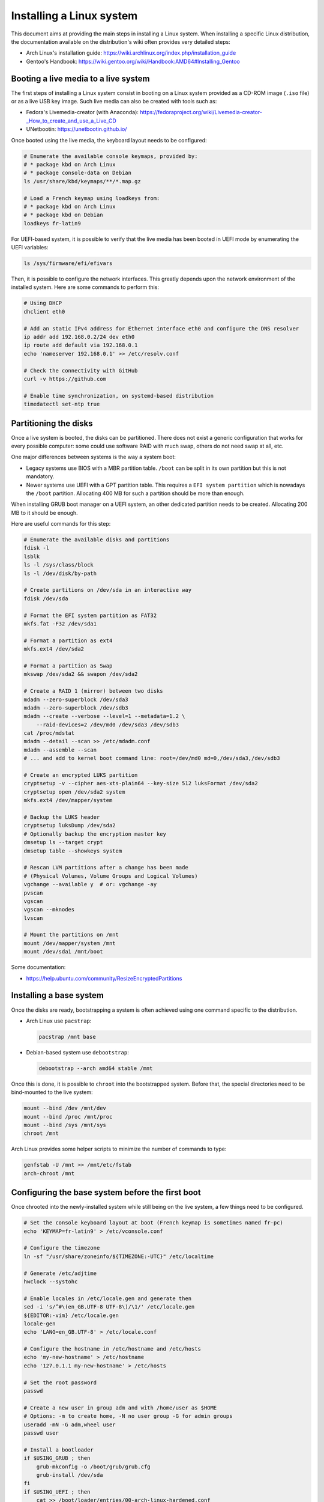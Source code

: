 Installing a Linux system
=========================

This document aims at providing the main steps in installing a Linux system.
When installing a specific Linux distribution, the documentation available on the distribution's wiki often provides very detailed steps:

* Arch Linux's installation guide: https://wiki.archlinux.org/index.php/installation_guide
* Gentoo's Handbook: https://wiki.gentoo.org/wiki/Handbook:AMD64#Installing_Gentoo

Booting a live media to a live system
-------------------------------------

The first steps of installing a Linux system consist in booting on a Linux system provided as a CD-ROM image (``.iso`` file) or as a live USB key image.
Such live media can also be created with tools such as:

* Fedora's Livemedia-creator (with Anaconda): https://fedoraproject.org/wiki/Livemedia-creator-_How_to_create_and_use_a_Live_CD
* UNetbootin: https://unetbootin.github.io/

Once booted using the live media, the keyboard layout needs to be configured:

.. code-block:: sh

    # Enumerate the available console keymaps, provided by:
    # * package kbd on Arch Linux
    # * package console-data on Debian
    ls /usr/share/kbd/keymaps/**/*.map.gz

    # Load a French keymap using loadkeys from:
    # * package kbd on Arch Linux
    # * package kbd on Debian
    loadkeys fr-latin9

For UEFI-based system, it is possible to verify that the live media has been booted in UEFI mode by enumerating the UEFI variables:

.. code-block:: sh

    ls /sys/firmware/efi/efivars

Then, it is possible to configure the network interfaces.
This greatly depends upon the network environment of the installed system.
Here are some commands to perform this:

.. code-block:: sh

    # Using DHCP
    dhclient eth0

    # Add an static IPv4 address for Ethernet interface eth0 and configure the DNS resolver
    ip addr add 192.168.0.2/24 dev eth0
    ip route add default via 192.168.0.1
    echo 'nameserver 192.168.0.1' >> /etc/resolv.conf

    # Check the connectivity with GitHub
    curl -v https://github.com

    # Enable time synchronization, on systemd-based distribution
    timedatectl set-ntp true


Partitioning the disks
----------------------

Once a live system is booted, the disks can be partitioned.
There does not exist a generic configuration that works for every possible computer: some could use software RAID with much swap, others do not need swap at all, etc.

One major differences between systems is the way a system boot:

* Legacy systems use BIOS with a MBR partition table.
  ``/boot`` can be split in its own partition but this is not mandatory.
* Newer systems use UEFI with a GPT partition table.
  This requires a ``EFI system partition`` which is nowadays the ``/boot`` partition.
  Allocating 400 MB for such a partition should be more than enough.

When installing GRUB boot manager on a UEFI system, an other dedicated partition needs to be created.
Allocating 200 MB to it should be enough.

Here are useful commands for this step:

.. code-block:: sh

    # Enumerate the available disks and partitions
    fdisk -l
    lsblk
    ls -l /sys/class/block
    ls -l /dev/disk/by-path

    # Create partitions on /dev/sda in an interactive way
    fdisk /dev/sda

    # Format the EFI system partition as FAT32
    mkfs.fat -F32 /dev/sda1

    # Format a partition as ext4
    mkfs.ext4 /dev/sda2

    # Format a partition as Swap
    mkswap /dev/sda2 && swapon /dev/sda2

    # Create a RAID 1 (mirror) between two disks
    mdadm --zero-superblock /dev/sda3
    mdadm --zero-superblock /dev/sdb3
    mdadm --create --verbose --level=1 --metadata=1.2 \
        --raid-devices=2 /dev/md0 /dev/sda3 /dev/sdb3
    cat /proc/mdstat
    mdadm --detail --scan >> /etc/mdadm.conf
    mdadm --assemble --scan
    # ... and add to kernel boot command line: root=/dev/md0 md=0,/dev/sda3,/dev/sdb3

    # Create an encrypted LUKS partition
    cryptsetup -v --cipher aes-xts-plain64 --key-size 512 luksFormat /dev/sda2
    cryptsetup open /dev/sda2 system
    mkfs.ext4 /dev/mapper/system

    # Backup the LUKS header
    cryptsetup luksDump /dev/sda2
    # Optionally backup the encryption master key
    dmsetup ls --target crypt
    dmsetup table --showkeys system

    # Rescan LVM partitions after a change has been made
    # (Physical Volumes, Volume Groups and Logical Volumes)
    vgchange --available y  # or: vgchange -ay
    pvscan
    vgscan
    vgscan --mknodes
    lvscan

    # Mount the partitions on /mnt
    mount /dev/mapper/system /mnt
    mount /dev/sda1 /mnt/boot

Some documentation:

* https://help.ubuntu.com/community/ResizeEncryptedPartitions


Installing a base system
------------------------

Once the disks are ready, bootstrapping a system is often achieved using one command specific to the distribution.

* Arch Linux use ``pacstrap``:

  .. code-block:: sh

      pacstrap /mnt base

* Debian-based system use ``debootstrap``:

  .. code-block:: sh

      debootstrap --arch amd64 stable /mnt

Once this is done, it is possible to ``chroot`` into the bootstrapped system.
Before that, the special directories need to be bind-mounted to the live system:

.. code-block:: sh

    mount --bind /dev /mnt/dev
    mount --bind /proc /mnt/proc
    mount --bind /sys /mnt/sys
    chroot /mnt

Arch Linux provides some helper scripts to minimize the number of commands to type:

.. code-block:: sh

    genfstab -U /mnt >> /mnt/etc/fstab
    arch-chroot /mnt


Configuring the base system before the first boot
-------------------------------------------------

Once chrooted into the newly-installed system while still being on the live system, a few things need to be configured.

.. code-block:: sh

    # Set the console keyboard layout at boot (French keymap is sometimes named fr-pc)
    echo 'KEYMAP=fr-latin9' > /etc/vconsole.conf

    # Configure the timezone
    ln -sf "/usr/share/zoneinfo/${TIMEZONE:-UTC}" /etc/localtime

    # Generate /etc/adjtime
    hwclock --systohc

    # Enable locales in /etc/locale.gen and generate then
    sed -i 's/^#\(en_GB.UTF-8 UTF-8\)/\1/' /etc/locale.gen
    ${EDITOR:-vim} /etc/locale.gen
    locale-gen
    echo 'LANG=en_GB.UTF-8' > /etc/locale.conf

    # Configure the hostname in /etc/hostname and /etc/hosts
    echo 'my-new-hostname' > /etc/hostname
    echo '127.0.1.1 my-new-hostname' > /etc/hosts

    # Set the root password
    passwd

    # Create a new user in group adm and with /home/user as $HOME
    # Options: -m to create home, -N no user group -G for admin groups
    useradd -mN -G adm,wheel user
    passwd user

    # Install a bootloader
    if $USING_GRUB ; then
        grub-mkconfig -o /boot/grub/grub.cfg
        grub-install /dev/sda
    fi
    if $USING_UEFI ; then
        cat >> /boot/loader/entries/00-arch-linux-hardened.conf
    title Arch Linux Hardened kernel
    linux /vmlinuz-linux-hardened
    initrd /intel-ucode.img
    initrd /initramfs-linux-hardened.img
    options root=UUID=...
    EOF

        # Install the systemd-boot EFI boot manager
        bootctl install
    fi

    # Install the needed firmware, for example for the network interface controller
    apt-get -y install firmware-linux-free  # on Debian
    pacman -S --noconfirm linux-firmware  # on Arch Linux

If the main system partition is encrypted, the initramfs needs to be regenerated.
The hooks need to be modified accordingly in ``/etc/mkinitcpio.conf``:

.. code-block:: sh

    # Initial line:
    #HOOKS=(base udev autodetect modconf block filesystems keyboard fsck)
    # New line:
    HOOKS=(base udev autodetect modconf block keymap keyboard encrypt filesystems fsck)

And run ``mkinitcpio -p linux``.
The kernel boot command line also needs to be adjusted to include information about the encrypted partition::

    root=UUID=xxxxxxxx-...-xxxxxxxxxxxx cryptdevice=/dev/disk/by-uuid/xxxxxxxx-...-xxxxxxxxxxxx:system

If the system is supposed to be unlocked remotely (for example by entering the encryption passphrase in a Dropbear SSH server embedded in the initramfs), some actions need to be performed (https://wiki.archlinux.org/index.php/Dm-crypt/Specialties#Remote_unlocking_of_the_root_%28or_other%29_partition):

* Configure a SSH public key in ``/etc/dropbear/root_key`` or ``/etc/tinyssh/root_key``
* Add ``netconf dropbear encryptssh`` hooks in ``/etc/mkinitcpio.conf`` before ``filesystem``
* Configure ``cryptdevice`` and ``ip`` parameters in the kernel boot command. For example::

      cryptdevice=/dev/disk/by-uuid/xxxxxxxx-...-xxxxxxxxxxxx:system
      ip=192.168.0.2::192.168.0.1:255.255.255.0:myhostname:eth0:none

While at it, here are some other useful options::

    verbose loglevel=6 kaslr intel_iommu=on audit=1 security=selinux selinux=1

On a local system, it is a good idea to ensure that the USB-HID kernel modules (that handle the keyboard) are always loaded.
Otherwise, a USB keyboard cannot be used to enter the disk encryption passphrase upon boot...
It is also nice to ensure that the module for FAT filesystems is loaded, in order to be able to plug USB sticks even after disabling the module loading on the system.

.. code-block:: sh

    echo 'MODULES=(hid-generic vfat)' >> /etc/mkinitcpio.conf

If the system is remotely available through SSH, enable the server:

.. code-block:: sh

    # On Debian-based systems
    systemctl enable ssh
    # On Arch Linux
    systemctl enable sshd

If the system is a remote one and has an encrypted disk partition, remote unlocking can be achieved by embedding a Dropbear SSH server in the initramfs.
Such a configuration is detailed on https://wiki.archlinux.org/index.php/Dm-crypt/Specialties.


The last installation step
--------------------------

Finally, exit the chroot, unmount the system disks and reboot the system.
With this, the base system is installed and it is possible to install software, use them, etc.
A list of useful packages for some distributions is available on https://github.com/fishilico/shared/tree/master/machines/base_install.

It is also recommended to configure OpenSSH, sudo, sysctl, iptables, XScreenSaver, etc.
https://fishilico.github.io/generic-config/ provides some help in this regard.

On Debian-based systems, `<debian.rst>`_ (:doc:`debian`) provides also some advices.

On Arch Linux systems, `<archlinux-pkg.rst>`_ (:doc:`archlinux-pkg`) has some too.
Also, please add ``ILoveCandy`` in section ``[options]`` in ``/etc/pacman.conf`` ;)
